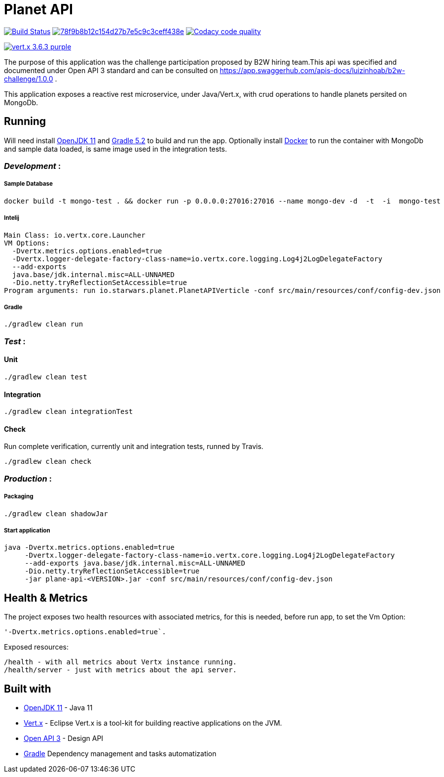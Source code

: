= *Planet API*

image:https://travis-ci.org/luizinhoab/planet-api.svg?branch=master["Build Status", link="https://travis-ci.org/luizinhoab/planet-api"] image:https://api.codacy.com/project/badge/Grade/78f9b8b12c154d27b7e5c9c3ceff438e[link="https://app.codacy.com/app/luizinhoab/planet-api?utm_source=github.com&utm_medium=referral&utm_content=luizinhoab/planet-api&utm_campaign=Badge_Grade_Dashboard"] image:https://api.codacy.com/project/badge/Coverage/45aedff8bba941d1bee2d87b435df72c["Codacy code quality", link="https://www.codacy.com/app/luizinhoab/planet-api?utm_source=github.com&utm_medium=referral&utm_content=luizinhoab/planet-api&utm_campaign=Badge_Coverage"]

image:https://img.shields.io/badge/vert.x-3.6.3-purple.svg[link="https://vertx.io"]


The purpose of this application was the challenge participation proposed by B2W hiring team.This api was specified and documented under Open API 3 standard and can be consulted on https://app.swaggerhub.com/apis-docs/luizinhoab/b2w-challenge/1.0.0[https://app.swaggerhub.com/apis-docs/luizinhoab/b2w-challenge/1.0.0] .


This application exposes a reactive rest microservice, under Java/Vert.x, with crud operations to handle planets persited on MongoDb.


== *Running*

Will need install http://jdk.java.net/11/[OpenJDK 11] and https://gradle.org/[Gradle 5.2] to build and run the app.
Optionally install https://www.docker.com/[Docker] to run the container with MongoDb and sample data loaded, is same image used in the integration tests.

=== _Development_ :

===== Sample Database

  docker build -t mongo-test . && docker run -p 0.0.0.0:27016:27016 --name mongo-dev -d  -t  -i  mongo-test

===== Intelij

  Main Class: io.vertx.core.Launcher
  VM Options:
    -Dvertx.metrics.options.enabled=true
    -Dvertx.logger-delegate-factory-class-name=io.vertx.core.logging.Log4j2LogDelegateFactory
    --add-exports
    java.base/jdk.internal.misc=ALL-UNNAMED
    -Dio.netty.tryReflectionSetAccessible=true
  Program arguments: run io.starwars.planet.PlanetAPIVerticle -conf src/main/resources/conf/config-dev.json

===== Gradle

  ./gradlew clean run

=== __Test __ :

==== Unit

    ./gradlew clean test

==== Integration

    ./gradlew clean integrationTest

==== Check

Run complete verification, currently unit and integration tests, runned by Travis.

    ./gradlew clean check

=== _Production_ :

===== Packaging

    ./gradlew clean shadowJar

===== Start application

    java -Dvertx.metrics.options.enabled=true
         -Dvertx.logger-delegate-factory-class-name=io.vertx.core.logging.Log4j2LogDelegateFactory
         --add-exports java.base/jdk.internal.misc=ALL-UNNAMED
         -Dio.netty.tryReflectionSetAccessible=true
         -jar plane-api-<VERSION>.jar -conf src/main/resources/conf/config-dev.json

== *Health & Metrics*

The project exposes two health resources with associated metrics, for this is needed, before run app, to set the Vm Option:

  '-Dvertx.metrics.options.enabled=true`.

Exposed resources:

  /health - with all metrics about Vertx instance running.
  /health/server - just with metrics about the api server.

== *Built with*

* http://jdk.java.net/11/[OpenJDK 11] - Java 11
* https://vertx.io/[Vert.x] - Eclipse Vert.x is a tool-kit for building reactive applications on the JVM.
* https://swagger.io/[Open API 3] - Design API
* https://gradle.org/[Gradle] Dependency management and tasks automatization
